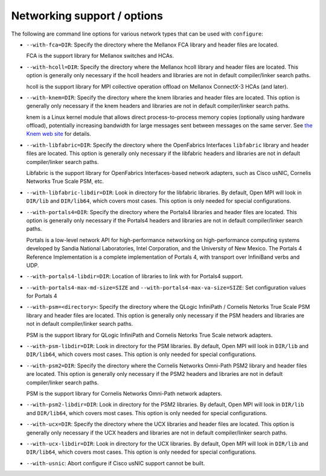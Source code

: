 .. This file is included by building-open-mpi.rst

.. _install-network-support-label:

Networking support / options
^^^^^^^^^^^^^^^^^^^^^^^^^^^^

The following are command line options for various network types that
can be used with ``configure``:

* ``--with-fca=DIR``:
  Specify the directory where the Mellanox FCA library and
  header files are located.

  FCA is the support library for Mellanox switches and HCAs.

* ``--with-hcoll=DIR``:
  Specify the directory where the Mellanox hcoll library and header
  files are located.  This option is generally only necessary if the
  hcoll headers and libraries are not in default compiler/linker
  search paths.

  hcoll is the support library for MPI collective operation offload on
  Mellanox ConnectX-3 HCAs (and later).

* ``--with-knem=DIR``:
  Specify the directory where the knem libraries and header files are
  located.  This option is generally only necessary if the knem headers
  and libraries are not in default compiler/linker search paths.

  knem is a Linux kernel module that allows direct process-to-process
  memory copies (optionally using hardware offload), potentially
  increasing bandwidth for large messages sent between messages on the
  same server.  See `the Knem web site
  <https://knem.gitlabpages.inria.fr/>`_ for details.

* ``--with-libfabric=DIR``:
  Specify the directory where the OpenFabrics Interfaces ``libfabric``
  library and header files are located.  This option is generally only
  necessary if the libfabric headers and libraries are not in default
  compiler/linker search paths.

  Libfabric is the support library for OpenFabrics Interfaces-based
  network adapters, such as Cisco usNIC, Cornelis Networks True Scale PSM, etc.

* ``--with-libfabric-libdir=DIR``:
  Look in directory for the libfabric libraries.  By default, Open MPI
  will look in ``DIR/lib`` and ``DIR/lib64``, which covers most cases.
  This option is only needed for special configurations.

* ``--with-portals4=DIR``:
  Specify the directory where the Portals4 libraries and header files
  are located.  This option is generally only necessary if the Portals4
  headers and libraries are not in default compiler/linker search
  paths.

  Portals is a low-level network API for high-performance networking
  on high-performance computing systems developed by Sandia National
  Laboratories, Intel Corporation, and the University of New Mexico.
  The Portals 4 Reference Implementation is a complete implementation
  of Portals 4, with transport over InfiniBand verbs and UDP.

* ``--with-portals4-libdir=DIR``:
  Location of libraries to link with for Portals4 support.

* ``--with-portals4-max-md-size=SIZE`` and
  ``--with-portals4-max-va-size=SIZE``:
  Set configuration values for Portals 4

* ``--with-psm=<directory>``:
  Specify the directory where the QLogic InfiniPath / Cornelis Netorks True Scale
  PSM library and header files are located.  This option is generally
  only necessary if the PSM headers and libraries are not in default
  compiler/linker search paths.

  PSM is the support library for QLogic InfiniPath and Cornelis Netorks True Scale
  network adapters.

* ``--with-psm-libdir=DIR``:
  Look in directory for the PSM libraries.  By default, Open MPI will
  look in ``DIR/lib`` and ``DIR/lib64``, which covers most cases.  This
  option is only needed for special configurations.

* ``--with-psm2=DIR``:
  Specify the directory where the Cornelis Networks Omni-Path PSM2 library and
  header files are located.  This option is generally only necessary
  if the PSM2 headers and libraries are not in default compiler/linker
  search paths.

  PSM is the support library for Cornelis Networks Omni-Path network adapters.

* ``--with-psm2-libdir=DIR``:
  Look in directory for the PSM2 libraries.  By default, Open MPI will
  look in ``DIR/lib`` and ``DIR/lib64``, which covers most cases.  This
  option is only needed for special configurations.

* ``--with-ucx=DIR``:
  Specify the directory where the UCX libraries and header files are
  located.  This option is generally only necessary if the UCX headers
  and libraries are not in default compiler/linker search paths.

* ``--with-ucx-libdir=DIR``:
  Look in directory for the UCX libraries.  By default, Open MPI will
  look in ``DIR/lib`` and ``DIR/lib64``, which covers most cases.  This
  option is only needed for special configurations.

* ``--with-usnic``:
  Abort configure if Cisco usNIC support cannot be built.
